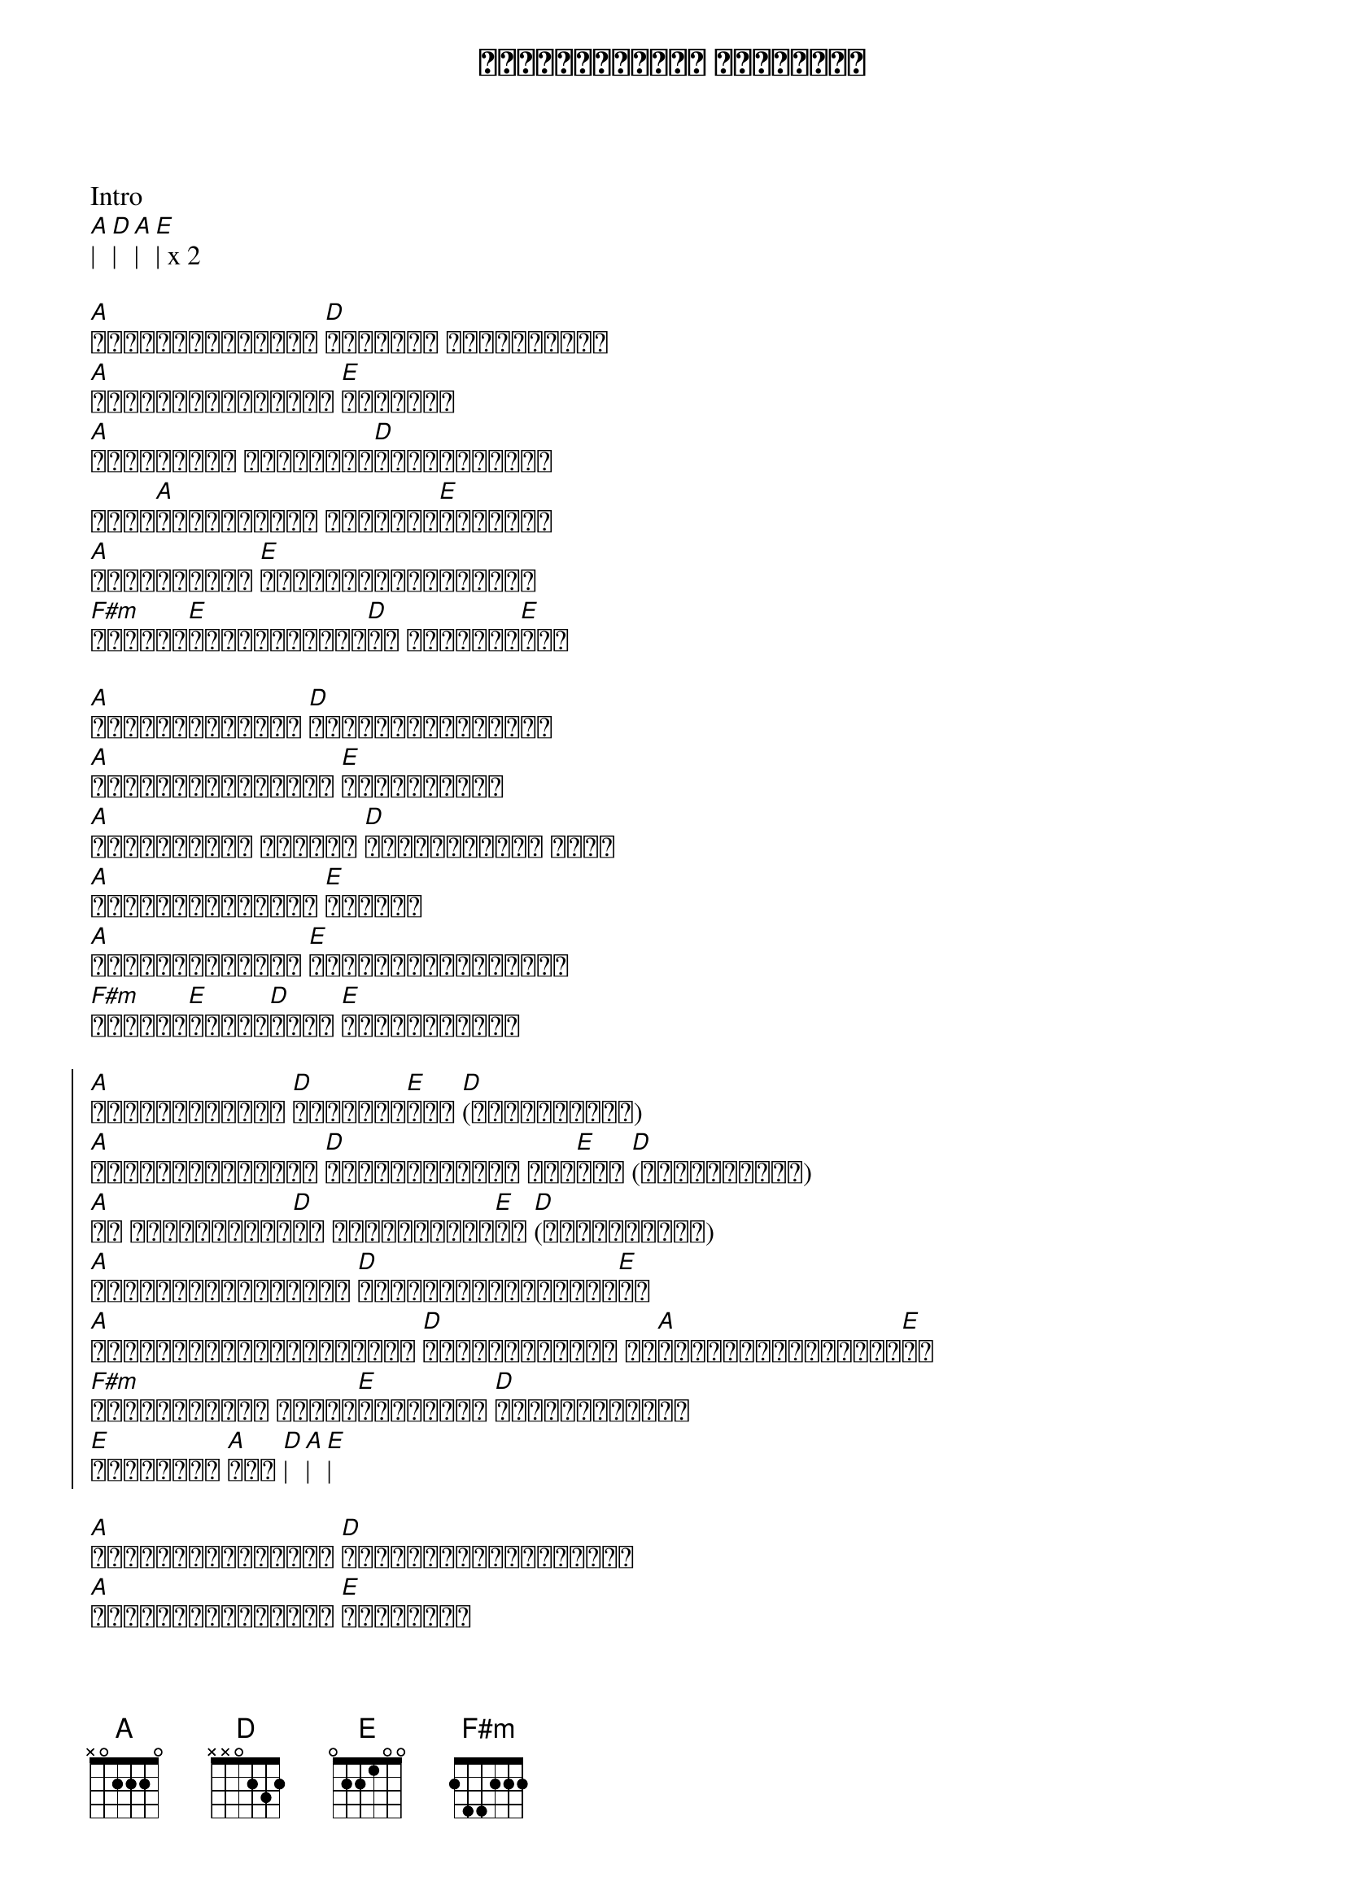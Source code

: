 {title: ဂျပ်ဆင်ထိပ်က လရိပ်ပြာ}
{artist: ထူးအိမ်သင်}

Intro
[A]| [D]| [A]| [E]| x 2

{start_of_verse}
[A]နေဝင်ပြီဆိုရင် [D]ကိုယ်လေ ငိုချင်တယ်
[A]ရင်မှာနာကျင်စွာ [E]ဆွေးတယ်
[A]အဆောင်မှာ မှောင်ရီ[D]ဝိုးတဝါးနဲ့
နံရံ[A]တွေပေါ်မှာ ပုံရိပ်[E]ကလေးရယ်
[A]နှလုံးသားက [E]အစွဲအလန်းများလည်း
[F#m]မီးလို[E]လောင်ကျွမ်း[D]ဆဲ လွမ်းမိ[E]တယ်
{end_of_verse}

{start_of_verse}
[A]ဂစ်တာသံတွေရယ် [D]ကိုယ်သီဆိုနေမယ်
[A]ရင်ကိုခုန်စေတဲ့ [E]သီချင်းရယ်
[A]အမှောင်မှာ အသာအယာ [D]နားစွင့်ခဲ့ သူဟာ
[A]ခင်တွယ်နေမှာပါ [E]ပဲကွယ်
[A]အရင်းနှီးဆုံး [E]နှလုံးသားများနဲ့
[F#m]နားလည်[E]နေခဲ့[D]လည်း [E]အခုတော့ကွယ်
{end_of_verse}

{start_of_chorus}
[A]ဂျက်ဆင်ထိပ်က [D]လရိပ်သာ[E]ရယ် [D](လွမ်းမိတယ်)
[A]အဆောင်သူလေးကို [D]ဆွေးမြေ့လို့ ကြေ[E]ကွဲ [D](လွမ်းမိတယ်)
[A]သူ ဘယ်ရောက်နေ[D]လဲ မသိတော့ပြီ[E]ပဲ [D](လွမ်းမိတယ်)
[A]အမှောင်ရိပ်ထဲမှာ [D]တိတ်တဆိတ်မျက်ရည်[E]ဝဲ
[A]နွေကျောင်းပိတ်ရက်တွေ [D]လွန်ချိန်မှာ သူ[A]ပြန်မလာနိုင်ပြီ[E]ပဲ
[F#m]ဘာကြောင့်လဲ ကိုယ်[E]မသိခဲ့ပါ [D]ဂျပ်ဆင်ထိပ်က
[E]လရိပ်ပြာ [A]ရယ် [D]| [A]| [E]|
{end_of_chorus}

{start_of_verse}
[A]ရင်ခုန်နေစဉ်မှာ [D]ပြန်မြင်ယောင်လာတယ်
[A]ပြာရီမှုန်ဝေတဲ့ [E]အတွေးရယ်
[A]ကိုယ်သာမပီပြင် [D]နိုးတစ်ဝက်နဲ့
အဆောင်[A]သူရယ် အိမ်မက်[E]ပေးတယ်
[A]မီးမထွန်းတဲ့ [E]အခန်းကျဉ်းလေးထဲ
[F#m]လိပ်ပြာ[E]ငယ်လေး[D]ပဲ အိုး [E]...
{end_of_verse}

{start_of_chorus}
[A]ဂျက်ဆင်ထိပ်က [D]လရိပ်သာ[E]ရယ် [D](လွမ်းမိတယ်)
[A]အဆောင်သူလေးကို [D]ဆွေးမြေ့လို့ ကြေ[E]ကွဲ [D](လွမ်းမိတယ်)
[A]သူ ဘယ်ရောက်နေ[D]လဲ မသိတော့ပြီ[E]ပဲ [D](လွမ်းမိတယ်)
[A]အမှောင်ရိပ်ထဲမှာ [D]တိတ်တဆိတ်မျက်ရည်[E]ဝဲ
[A]နွေကျောင်းပိတ်ရက်တွေ [D]လွန်ချိန်မှာ သူ[A]ပြန်မလာနိုင်ပြီ[E]ပဲ
[F#m]ဘာကြောင့်လဲ ကိုယ်[E]မသိခဲ့ပါ [D]ဂျပ်ဆင်ထိပ်က
[E]လရိပ်ပြာ [A]ရယ် [D]| [A]| [E]|
[A]ဂျက်ဆင်ထိပ်က [D]လရိပ်သာ[E]ရယ် [D](လွမ်းမိတယ်) x 3
{end_of_chorus} 